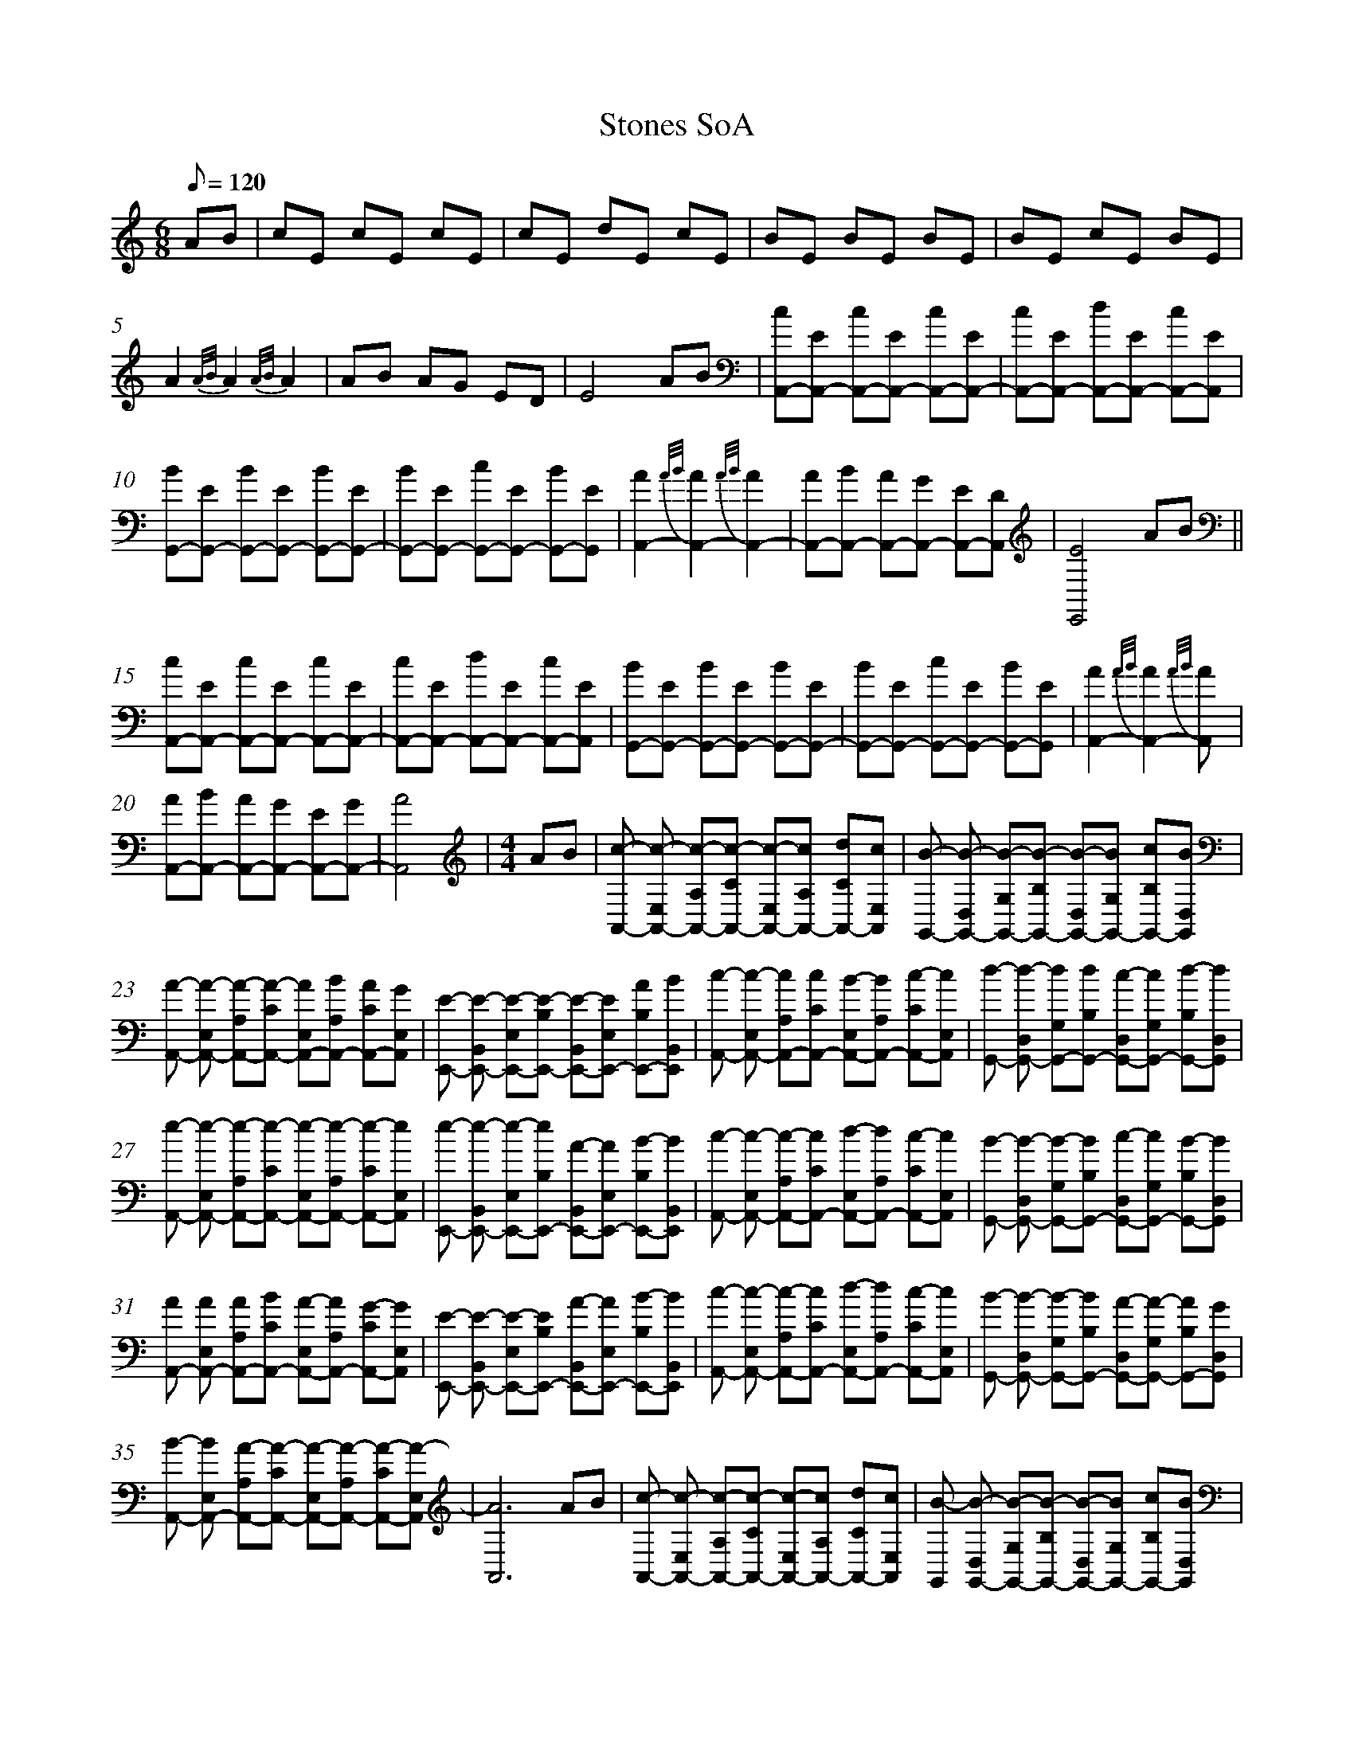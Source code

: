 %abc
%%abc-alias My music
%%abc-creator ABCexplorer 1.6.1 [2018/01/20]
%%measurenb 0

X:1
T: Stones SoA
M: 6/8
L: 1/8
Q: 120
K:C
AB|cE cE cE|cE dE cE|BE BE BE|BE cE BE|
A2 {A/B/}A2 {A/B/}A2|AB AG ED|E4 AB|[cA,,-][EA,,-] [cA,,-][EA,,-] [cA,,-][EA,,-]|[cA,,-][EA,,-] [dA,,-][EA,,-] [cA,,-][EA,,]|
[BG,,-][EG,,-] [BG,,-][EG,,-] [BG,,-][EG,,-]|[BG,,-][EG,,-] [cG,,-][EG,,-] [BG,,-][EG,,]|[A2A,,2-] {A/B/}[A2A,,2-] {A/B/}[A2A,,2-]|[AA,,-][BA,,-] [AA,,-][GA,,-] [EA,,-][DA,,]|[E4E,,4] AB||
[cA,,-][EA,,-] [cA,,-][EA,,-] [cA,,-][EA,,-]|[cA,,-][EA,,-] [dA,,-][EA,,-] [cA,,-][EA,,]|[BG,,-][EG,,-] [BG,,-][EG,,-] [BG,,-][EG,,-]|[BG,,-][EG,,-] [cG,,-][EG,,-] [BG,,-][EG,,]|[A2A,,2-] {A/B/}[A2A,,2-] {A/B/}[A2A,,]|
[AA,,-][BA,,-] [AA,,-][GA,,-] [EA,,-][GA,,-]|[A4A,,4]  |[M:4/4]AB|[c-A,,-] [c-E,A,,-] [c-A,A,,-][c-CA,,-] [c-E,A,,-][cA,A,,-] [dCA,,-][cE,A,,]|[B-G,,-] [B-D,G,,-] [B-G,G,,-][B-B,G,,-] [B-D,G,,-][BG,G,,-] [cB,G,,-][BD,G,,]|
[A-A,,-] [A-E,A,,-] [A-A,A,,-][A-CA,,-] [AE,A,,-][BA,A,,-] [ACA,,-][GE,A,,] |[E-E,,-] [E-B,,E,,-] [E-E,E,,-][E-B,E,,-] [E-B,,E,,-][EE,E,,-] [AB,E,,-][BB,,E,,]|[c-A,,-] [c-E,A,,-] [cA,A,,-][cCA,,-] [B-E,A,,-][BA,A,,-] [c-CA,,-][cE,A,,]|[d-G,,-] [d-D,G,,-] [dG,G,,-][dB,G,,-] [c-D,G,,-][cG,G,,-] [d-B,G,,-][dD,G,,]|
[e-A,,-] [e-E,A,,-] [e-A,A,,-][e-CA,,-] [e-E,A,,-][e-A,A,,-] [e-CA,,-][eE,A,,]|[e-E,,-] [e-B,,E,,-] [e-E,E,,-][eB,E,,-] [A-B,,E,,-][AE,E,,-] [B-B,E,,-][BB,,E,,]|[c-A,,-] [c-E,A,,-] [c-A,A,,-][cCA,,-] [d-E,A,,-][dA,A,,-] [c-CA,,-][cE,A,,]|[B-G,,-] [B-D,G,,-] [B-G,G,,-][BB,G,,-] [c-D,G,,-][cG,G,,-] [B-B,G,,-][BD,G,,]|
[AA,,-] [AE,A,,-] [AA,A,,-][BCA,,-] [A-E,A,,-][AA,A,,-] [G-CA,,-][GE,A,,]|[E-E,,-] [E-B,,E,,-] [E-E,E,,-][EB,E,,-] [A-B,,E,,-][AE,E,,-] [B-B,E,,-][BB,,E,,]|[c-A,,-] [c-E,A,,-] [c-A,A,,-][cCA,,-] [d-E,A,,-][dA,A,,-] [c-CA,,-][cE,A,,]|[B-G,,-] [B-D,G,,-] [B-G,G,,-][BB,G,,-] [A-D,G,,-][A-G,G,,-] [AB,G,,-][GD,G,,]|
[B-A,,-] [BE,A,,-] [A-A,A,,-][A-CA,,-] [A-E,A,,-][A-A,A,,-] [A-CA,,-][A-E,A,,]|[A6A,,6]  AB|[c-A,,-] [c-E,A,,-] [c-A,A,,-][c-CA,,-] [c-E,A,,-][cA,A,,-] [dCA,,-][cE,A,,]|[B-G,,] [B-D,G,,-] [B-G,G,,-][B-B,G,,-] [B-D,G,,-][BG,G,,-] [cB,G,,-][BD,G,,]|
[A-A,,-] [A-E,A,,-] [A-A,A,,-][ACA,,-] [AE,A,,-][BA,A,,-] [ACA,,-][GE,A,,] |[E-E,,-] [E-B,,E,,-] [E-E,E,,-][E-B,E,,-] [E-B,,E,,-][EE,E,,-] [AB,E,,-][BB,,E,,]|[c-A,,-] [c-E,A,,-] [c-A,A,,-][cCA,,-] [B-E,A,,-][BA,A,,-] [c-CA,,-][cE,A,,]|[d-G,,-] [d-G,,-] [d-G,G,,-][dB,G,,-] [c-D,G,,-][cG,G,,-] [d-B,G,,-][dD,G,,]|
[e-A,,-] [e-E,A,,-] [e-A,A,,-][e-CA,,-] [e-E,A,,-][e-A,A,,-] [e-CA,,-][e-E,A,,]|[e-E,,-] [e-B,,E,,-] [e-E,E,,-][eB,E,,-] [A-B,,E,,-][AE,E,,-] [B-B,E,,-][BB,,E,,]|[c-A,,-] [c-E,A,,-] [c-A,A,,-][cCA,,-] [d-E,A,,-][dA,A,,-] [c-CA,,-][cE,A,,]|[B-G,,-] [B-D,G,,-] [B-G,G,,-][BB,G,,-] [c-D,G,,-][cG,G,,-] [B-B,G,,-][BD,G,,]|
[A-A,,-] [A-E,A,,-] [AA,A,,-][BCA,,-] [A-E,A,,-][AA,A,,-] [G-CA,,-][GE,A,,]|[E-E,,-] [E-B,,E,,-] [E-E,E,,-][EB,E,,-] [A-B,,E,,-][AE,E,,-] [B-B,E,,-][BB,E,,]|[c-A,,-] [c-E,A,,-] [c-A,A,,-][cCA,,-] [d-E,A,,-][dA,A,,-] [c-CA,,-][c-E,A,,]|[B-G,,-] [B-D,G,,-] [B-G,G,,-][BB,G,,-] [A-D,G,,-][AG,G,,-] [AB,G,,-][GD,G,,]|
[B-A,,-] [BE,A,,-] [A-A,A,,-][A-CA,,-] [A-E,A,,-][A-A,A,,-] [A-CA,,-][A-E,A,,]|[A6A,,6] cd|[eC,-] [d-G,C,-] [d-CC,-][d-EC,-] [dG,C,-][cCC,-] [dEC,-][e-G,C,]|
[e-C,-] [e-G,C,-] [e-CC,-][eEC,-] [d-G,C,-][dCC,-] [c-EC,-][cG,C,]|[dG,,-] [c-D,G,,-] [c-G,G,,-][cB,G,,-] [B-D,G,,-][BG,G,,-] [cB,G,,-][d-D,G,,]|[d-E,,-] [d-D,E,,-] [d-G,E,,-][dB,E,,-] [c-D,E,,-][cG,E,,-] [B-B,E,,-][BD,E,,]|[c-A,,-] [c-E,A,,-] [c-A,A,,-][c-CA,,-] [A-E,A,,-][AA,A,,-] [BCA,,-][c-E,A,,]|
[c-A,,-] [c-E,A,,-] [c-A,A,,-][cCA,,-] [cE,A,,-][B-A,A,,-] [BCA,,-][AE,A,,]|[G-E,,-] [G-B,,E,,-] [G-E,E,,-][G-B,E,,-] [G-B,,E,,-][G-E,E,,-] [G-B,E,,-] [GB,,E,,]|[G-E,,-] [G-B,,E,,-] [G-E,E,,-][GB,E,,-] [A-B,,E,,-][AE,E,,-] [B-B,E,,-][BB,,E,,]|[cA,,-] [B-E,A,,-] [B-A,A,,-][BCA,,-] [A-E,A,,-][AA,A,,-] [cCA,,-][B-E,A,,]|
[B-G,,-] [B-D,G,,-] [B-G,G,,-][B-B,G,,-] [B-D,G,,-][BG,G,,-] [cB,G,,-][BD,G,,]|[c-A,,-] [c-E,A,,-] [cA,A,,-][BCA,,-] [AE,A,,-][G-A,A,,-] [GCA,,-] [E-E,A,,]|[E-E,,-] [E-B,,E,,-] [E-E,E,,-][EB,E,,-] [A-B,,E,,-][AE,E,,-] [B-B,E,,-][BB,,E,,]|
[c-A,,-] [c-E,A,,-] [c-A,A,,-][cCA,,-] [d-E,A,,-][d-A,A,,-] [dCA,,-][cE,A,,]|[B-G,,-] [B-D,G,,-] [B-G,G,,-][BB,G,,-] [A-D,G,,-][A-G,G,,-] [AB,G,,-][GD,G,,]|[B-A,,-] [BE,A,,-] [A-A,A,,-][A-CA,,-] [A-E,A,,-][A-A,A,,-] [A-CA,,-][A-E,A,,]|[A8A,,8]||
